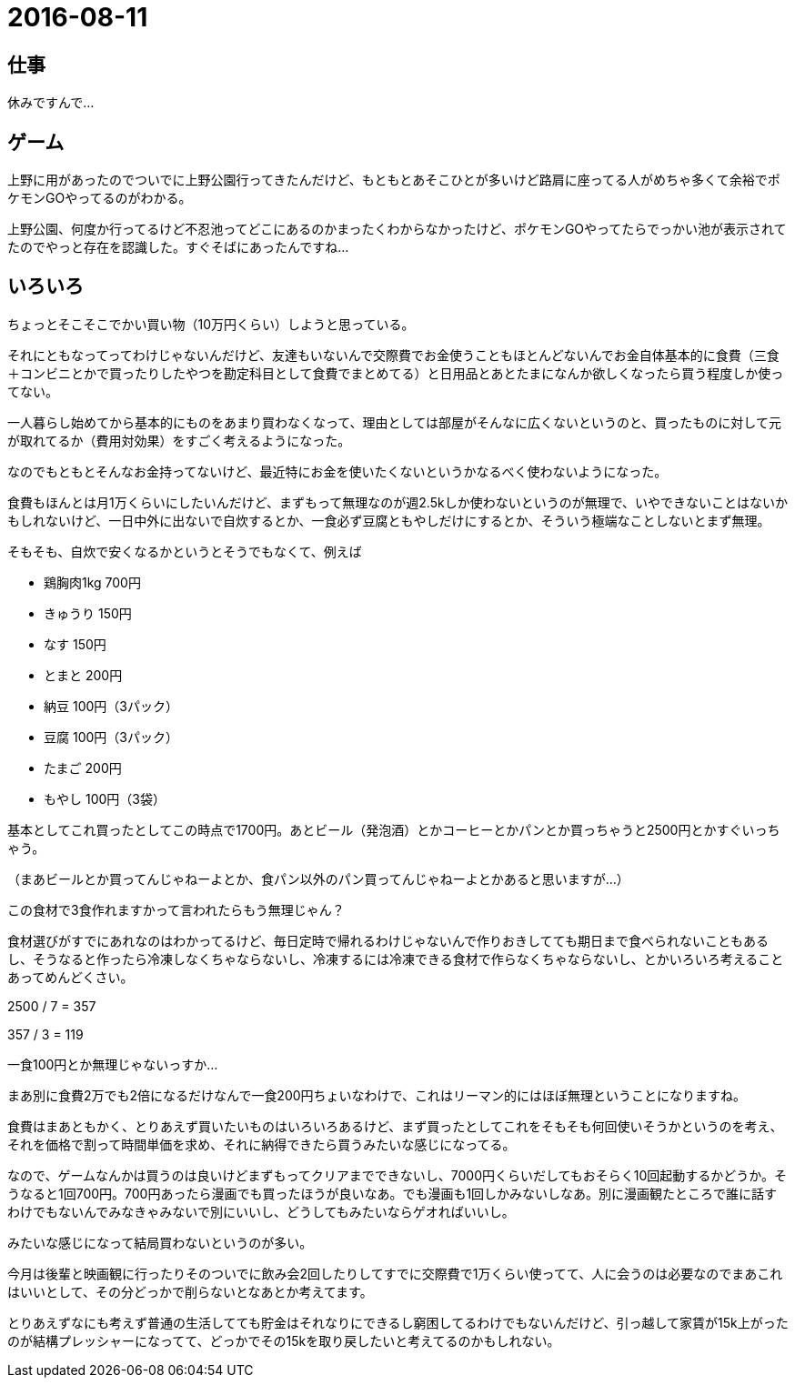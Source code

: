 = 2016-08-11

## 仕事
休みですんで…


## ゲーム
上野に用があったのでついでに上野公園行ってきたんだけど、もともとあそこひとが多いけど路肩に座ってる人がめちゃ多くて余裕でポケモンGOやってるのがわかる。

上野公園、何度か行ってるけど不忍池ってどこにあるのかまったくわからなかったけど、ポケモンGOやってたらでっかい池が表示されてたのでやっと存在を認識した。すぐそばにあったんですね…

## いろいろ
ちょっとそこそこでかい買い物（10万円くらい）しようと思っている。

それにともなってってわけじゃないんだけど、友達もいないんで交際費でお金使うこともほとんどないんでお金自体基本的に食費（三食＋コンビニとかで買ったりしたやつを勘定科目として食費でまとめてる）と日用品とあとたまになんか欲しくなったら買う程度しか使ってない。

一人暮らし始めてから基本的にものをあまり買わなくなって、理由としては部屋がそんなに広くないというのと、買ったものに対して元が取れてるか（費用対効果）をすごく考えるようになった。

なのでもともとそんなお金持ってないけど、最近特にお金を使いたくないというかなるべく使わないようになった。

食費もほんとは月1万くらいにしたいんだけど、まずもって無理なのが週2.5kしか使わないというのが無理で、いやできないことはないかもしれないけど、一日中外に出ないで自炊するとか、一食必ず豆腐ともやしだけにするとか、そういう極端なことしないとまず無理。

そもそも、自炊で安くなるかというとそうでもなくて、例えば

* 鶏胸肉1kg 700円
* きゅうり 150円
* なす 150円
* とまと 200円
* 納豆 100円（3パック）
* 豆腐 100円（3パック）
* たまご 200円
* もやし 100円（3袋）

基本としてこれ買ったとしてこの時点で1700円。あとビール（発泡酒）とかコーヒーとかパンとか買っちゃうと2500円とかすぐいっちゃう。

（まあビールとか買ってんじゃねーよとか、食パン以外のパン買ってんじゃねーよとかあると思いますが…）

この食材で3食作れますかって言われたらもう無理じゃん？

食材選びがすでにあれなのはわかってるけど、毎日定時で帰れるわけじゃないんで作りおきしてても期日まで食べられないこともあるし、そうなると作ったら冷凍しなくちゃならないし、冷凍するには冷凍できる食材で作らなくちゃならないし、とかいろいろ考えることあってめんどくさい。

2500 / 7 = 357

357 / 3 = 119

一食100円とか無理じゃないっすか…

まあ別に食費2万でも2倍になるだけなんで一食200円ちょいなわけで、これはリーマン的にはほぼ無理ということになりますね。

食費はまあともかく、とりあえず買いたいものはいろいろあるけど、まず買ったとしてこれをそもそも何回使いそうかというのを考え、それを価格で割って時間単価を求め、それに納得できたら買うみたいな感じになってる。

なので、ゲームなんかは買うのは良いけどまずもってクリアまでできないし、7000円くらいだしてもおそらく10回起動するかどうか。そうなると1回700円。700円あったら漫画でも買ったほうが良いなあ。でも漫画も1回しかみないしなあ。別に漫画観たところで誰に話すわけでもないんでみなきゃみないで別にいいし、どうしてもみたいならゲオればいいし。

みたいな感じになって結局買わないというのが多い。

今月は後輩と映画観に行ったりそのついでに飲み会2回したりしてすでに交際費で1万くらい使ってて、人に会うのは必要なのでまあこれはいいとして、その分どっかで削らないとなあとか考えてます。

とりあえずなにも考えず普通の生活してても貯金はそれなりにできるし窮困してるわけでもないんだけど、引っ越して家賃が15k上がったのが結構プレッシャーになってて、どっかでその15kを取り戻したいと考えてるのかもしれない。